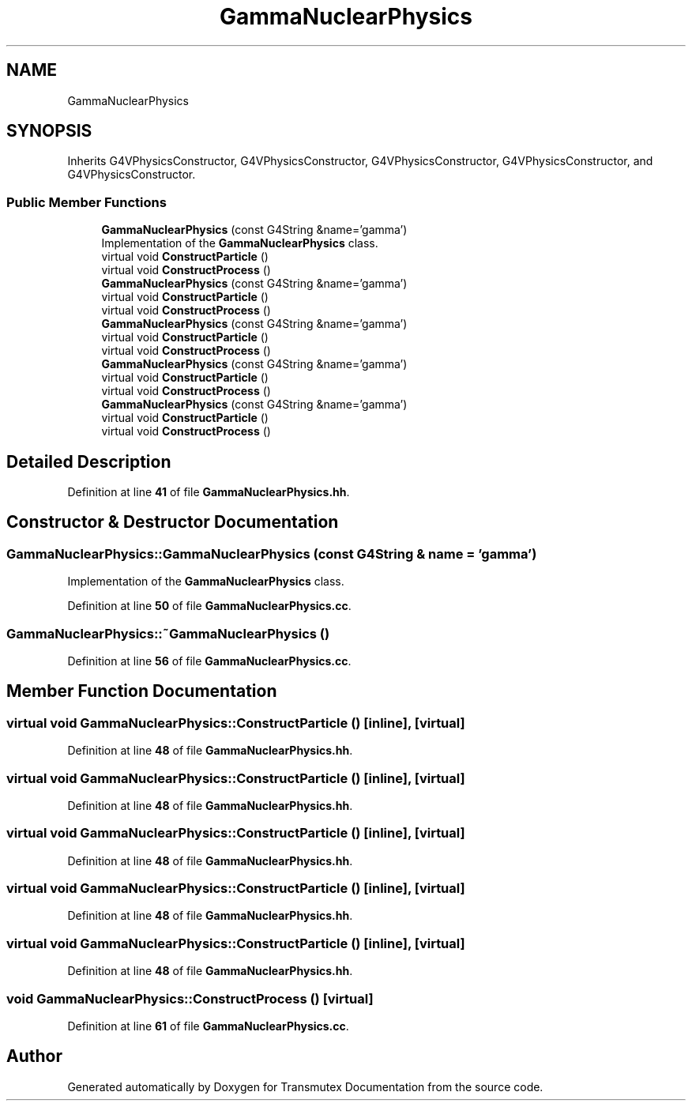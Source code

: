 .TH "GammaNuclearPhysics" 3 "Fri Oct 15 2021" "Version Version 1.0" "Transmutex Documentation" \" -*- nroff -*-
.ad l
.nh
.SH NAME
GammaNuclearPhysics
.SH SYNOPSIS
.br
.PP
.PP
Inherits G4VPhysicsConstructor, G4VPhysicsConstructor, G4VPhysicsConstructor, G4VPhysicsConstructor, and G4VPhysicsConstructor\&.
.SS "Public Member Functions"

.in +1c
.ti -1c
.RI "\fBGammaNuclearPhysics\fP (const G4String &name='gamma')"
.br
.RI "Implementation of the \fBGammaNuclearPhysics\fP class\&. "
.ti -1c
.RI "virtual void \fBConstructParticle\fP ()"
.br
.ti -1c
.RI "virtual void \fBConstructProcess\fP ()"
.br
.ti -1c
.RI "\fBGammaNuclearPhysics\fP (const G4String &name='gamma')"
.br
.ti -1c
.RI "virtual void \fBConstructParticle\fP ()"
.br
.ti -1c
.RI "virtual void \fBConstructProcess\fP ()"
.br
.ti -1c
.RI "\fBGammaNuclearPhysics\fP (const G4String &name='gamma')"
.br
.ti -1c
.RI "virtual void \fBConstructParticle\fP ()"
.br
.ti -1c
.RI "virtual void \fBConstructProcess\fP ()"
.br
.ti -1c
.RI "\fBGammaNuclearPhysics\fP (const G4String &name='gamma')"
.br
.ti -1c
.RI "virtual void \fBConstructParticle\fP ()"
.br
.ti -1c
.RI "virtual void \fBConstructProcess\fP ()"
.br
.ti -1c
.RI "\fBGammaNuclearPhysics\fP (const G4String &name='gamma')"
.br
.ti -1c
.RI "virtual void \fBConstructParticle\fP ()"
.br
.ti -1c
.RI "virtual void \fBConstructProcess\fP ()"
.br
.in -1c
.SH "Detailed Description"
.PP 
Definition at line \fB41\fP of file \fBGammaNuclearPhysics\&.hh\fP\&.
.SH "Constructor & Destructor Documentation"
.PP 
.SS "GammaNuclearPhysics::GammaNuclearPhysics (const G4String & name = \fC'gamma'\fP)"

.PP
Implementation of the \fBGammaNuclearPhysics\fP class\&. 
.PP
Definition at line \fB50\fP of file \fBGammaNuclearPhysics\&.cc\fP\&.
.SS "GammaNuclearPhysics::~GammaNuclearPhysics ()"

.PP
Definition at line \fB56\fP of file \fBGammaNuclearPhysics\&.cc\fP\&.
.SH "Member Function Documentation"
.PP 
.SS "virtual void GammaNuclearPhysics::ConstructParticle ()\fC [inline]\fP, \fC [virtual]\fP"

.PP
Definition at line \fB48\fP of file \fBGammaNuclearPhysics\&.hh\fP\&.
.SS "virtual void GammaNuclearPhysics::ConstructParticle ()\fC [inline]\fP, \fC [virtual]\fP"

.PP
Definition at line \fB48\fP of file \fBGammaNuclearPhysics\&.hh\fP\&.
.SS "virtual void GammaNuclearPhysics::ConstructParticle ()\fC [inline]\fP, \fC [virtual]\fP"

.PP
Definition at line \fB48\fP of file \fBGammaNuclearPhysics\&.hh\fP\&.
.SS "virtual void GammaNuclearPhysics::ConstructParticle ()\fC [inline]\fP, \fC [virtual]\fP"

.PP
Definition at line \fB48\fP of file \fBGammaNuclearPhysics\&.hh\fP\&.
.SS "virtual void GammaNuclearPhysics::ConstructParticle ()\fC [inline]\fP, \fC [virtual]\fP"

.PP
Definition at line \fB48\fP of file \fBGammaNuclearPhysics\&.hh\fP\&.
.SS "void GammaNuclearPhysics::ConstructProcess ()\fC [virtual]\fP"

.PP
Definition at line \fB61\fP of file \fBGammaNuclearPhysics\&.cc\fP\&.

.SH "Author"
.PP 
Generated automatically by Doxygen for Transmutex Documentation from the source code\&.
